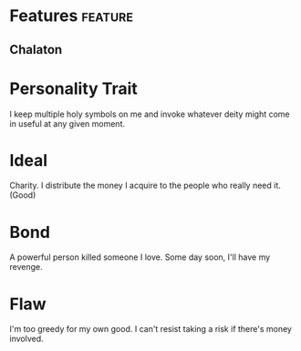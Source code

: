 
#+STARTUP: content showstars indent
#+FILETAGS: dnd background tenzor
* Features                                                          :feature:
** Chalaton
* Personality Trait
I keep multiple holy symbols on me and invoke whatever deity might come in useful at any given moment.
* Ideal
Charity. I distribute the money I acquire to the people who really need it. (Good)
* Bond
	A powerful person killed someone I love. Some day soon, I'll have my revenge.
* Flaw
I'm too greedy for my own good. I can't resist taking a risk if there's money involved.

